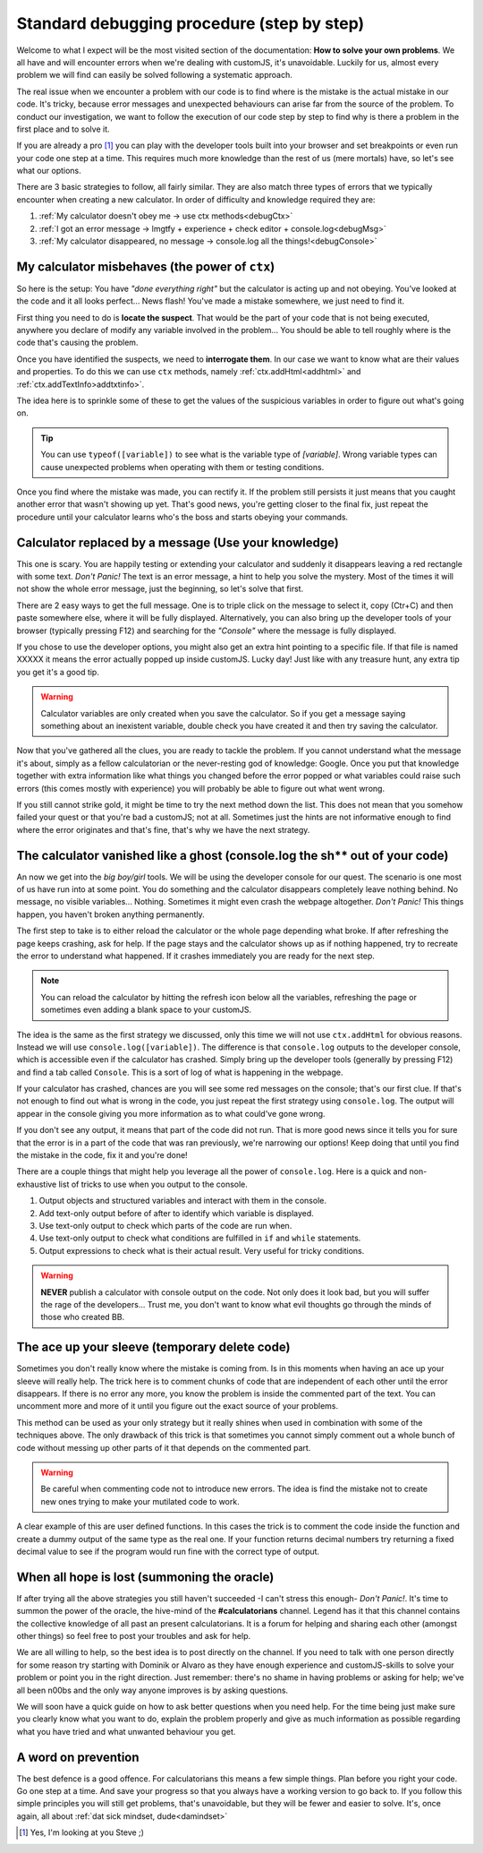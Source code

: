 .. _debug:
Standard debugging procedure (step by step)
===========================================

Welcome to what I expect will be the most visited section of the documentation: **How to solve your own problems**. We all have and will encounter errors when we're dealing with customJS, it's unavoidable. Luckily for us, almost every problem we will find can easily be solved following a systematic approach.

The real issue when we encounter a problem with our code is to find where is the mistake is the actual mistake in our code. It's tricky, because error messages and unexpected behaviours can arise far from the source of the problem. To conduct our investigation, we want to follow the execution of our code step by step to find why is there a problem in the first place and to solve it.

If you are already a pro [#f1]_ you can play with the developer tools built into your browser and set breakpoints or even run your code one step at a time. This requires much more knowledge than the rest of us (mere mortals) have, so let's see what our options.

There are 3 basic strategies to follow, all fairly similar. They are also match three types of errors that we typically encounter when creating a new calculator. In order of difficulty and knowledge required they are:

#. :ref:`My calculator doesn't obey me -> use ctx methods<debugCtx>`
#. :ref:`I got an error message -> lmgtfy + experience + check editor + console.log<debugMsg>`
#. :ref:`My calculator disappeared, no message -> console.log all the things!<debugConsole>`

.. _debugCtx:
My calculator misbehaves (the power of ``ctx``)
-----------------------------------------------

So here is the setup: You have *"done everything right"* but the calculator is acting up and not obeying. You've looked at the code and it all looks perfect... News flash! You've made a mistake somewhere, we just need to find it.

First thing you need to do is **locate the suspect**. That would be the part of your code that is not being executed, anywhere you declare of modify any variable involved in the problem... You should be able to tell roughly where is the code that's causing the problem.

Once you have identified the suspects, we need to **interrogate them**. In our case we want to know what are their values and properties. To do this we can use ``ctx`` methods, namely :ref:`ctx.addHtml<addhtml>` and :ref:`ctx.addTextInfo>addtxtinfo>`.

The idea here is to sprinkle some of these to get the values of the suspicious variables in order to figure out what's going on. 

.. tip::
   You can use ``typeof([variable])`` to see what is the variable type of `[variable]`. Wrong variable types can cause unexpected problems when operating with them or testing conditions.

Once you find where the mistake was made, you can rectify it. If the problem still persists it just means that you caught another error that wasn't showing up yet. That's good news, you're getting closer to the final fix, just repeat the procedure until your calculator learns who's the boss and starts obeying your commands.

.. _debugMsg:
Calculator replaced by a message (Use your knowledge)
-----------------------------------------------------

This one is scary. You are happily testing or extending your calculator and suddenly it disappears leaving a red rectangle with some text. *Don't Panic!* The text is an error message, a hint to help you solve the mystery. Most of the times it will not show the whole error message, just the beginning, so let's solve that first.

There are 2 easy ways to get the full message. One is to triple click on the message to select it, copy (Ctr+C) and then paste somewhere else, where it will be fully displayed. Alternatively, you can also bring up the developer tools of your browser (typically pressing F12) and searching for the *"Console"* where the message is fully displayed. 

If you chose to use the developer options, you might also get an extra hint pointing to a specific file. If that file is named XXXXX it means the error actually popped up inside customJS. Lucky day! Just like with any treasure hunt, any extra tip you get it's a good tip. 

.. warning::
   Calculator variables are only created when you save the calculator. So if you get a message saying something about an inexistent variable, double check you have created it and then try saving the calculator.

Now that you've gathered all the clues, you are ready to tackle the problem. If you cannot understand what the message it's about, simply as a fellow calculatorian or the never-resting god of knowledge: Google. Once you put that knowledge together with extra information like what things you changed before the error popped or what variables could raise such errors (this comes mostly with experience) you will probably be able to figure out what went wrong.

If you still cannot strike gold, it might be time to try the next method down the list. This does not mean that you somehow failed your quest or that you're bad a customJS; not at all. Sometimes just the hints are not informative enough to find where the error originates and that's fine, that's why we have the next strategy.

.. _debugConsole:
The calculator vanished like a ghost (console.log the sh** out of your code)
----------------------------------------------------------------------------

An now we get into the *big boy/girl* tools. We will be using the developer console for our quest. The scenario is one most of us have run into at some point. You do something and the calculator disappears completely leave nothing behind. No message, no visible variables... Nothing. Sometimes it might even crash the webpage altogether. *Don't Panic!* This things happen, you haven't broken anything permanently.

The first step to take is to either reload the calculator or the whole page depending what broke. If after refreshing the page keeps crashing, ask for help. If the page stays and the calculator shows up as if nothing happened, try to recreate the error to understand what happened. If it crashes immediately you are ready for the next step.

.. note:: 
   You can reload the calculator by hitting the refresh icon below all the variables, refreshing the page or sometimes even adding a blank space to your customJS.

The idea is the same as the first strategy we discussed, only this time we will not use ``ctx.addHtml`` for obvious reasons. Instead we will use ``console.log([variable])``. The difference is that ``console.log`` outputs to the developer console, which is accessible even if the calculator has crashed. Simply bring up the developer tools (generally by pressing F12) and find a tab called ``Console``. This is a sort of log of what is happening in the webpage.

If your calculator has crashed, chances are you will see some red messages on the console; that's our first clue. If that's not enough to find out what is wrong in the code, you just repeat the first strategy using ``console.log``. The output will appear in the console giving you more information as to what could've gone wrong. 

If you don't see any output, it means that part of the code did not run. That is more good news since it tells you for sure that the error is in a part of the code that was ran previously, we're narrowing our options! Keep doing that until you find the mistake in the code, fix it and you're done!

There are a couple things that might help you leverage all the power of ``console.log``. Here is a quick and non-exhaustive list of tricks to use when you output to the console.

#. Output objects and structured variables and interact with them in the console.
#. Add text-only output before of after to identify which variable is displayed.
#. Use text-only output to check which parts of the code are run when.
#. Use text-only output to check what conditions are fulfilled in ``if`` and ``while`` statements.
#. Output expressions to check what is their actual result. Very useful for tricky conditions.

.. warning::
   **NEVER** publish a calculator with console output on the code. Not only does it look bad, but you will suffer the rage of the developers... Trust me, you don't want to know what evil thoughts go through the minds of those who created BB.

The ace up your sleeve (temporary delete code)
----------------------------------------------

Sometimes you don't really know where the mistake is coming from. Is in this moments when having an ace up your sleeve will really help. The trick here is to comment chunks of code that are independent of each other until the error disappears. If there is no error any more, you know the problem is inside the commented part of the text. You can uncomment more and more of it until you figure out the exact source of your problems.

This method can be used as your only strategy but it really shines when used in combination with some of the techniques above. The only drawback of this trick is that sometimes you cannot simply comment out a whole bunch of code without messing up other parts of it that depends on the commented part.

.. warning::
   Be careful when commenting code not to introduce new errors. The idea is find the mistake not to create new ones trying to make your mutilated code to work.

A clear example of this are user defined functions. In this cases the trick is to comment the code inside the function and create a dummy output of the same type as the real one. If your function returns decimal numbers try returning a fixed decimal value to see if the program would run fine with the correct type of output.


When all hope is lost (summoning the oracle)
--------------------------------------------

If after trying all the above strategies you still haven't succeeded -I can't stress this enough- *Don't Panic!*. It's time to summon the power of the oracle, the hive-mind of the **#calculatorians** channel. Legend has it that this channel contains the collective knowledge of all past an present calculatorians. It is a forum for helping and sharing each other (amongst other things) so feel free to post your troubles and ask for help. 

We are all willing to help, so the best idea is to post directly on the channel. If you need to talk with one person directly for some reason try starting with Dominik or Alvaro as they have enough experience and customJS-skills to solve your problem or point you in the right direction. Just remember: there's no shame in having problems or asking for help; we've all been n00bs and the only way anyone improves is by asking questions.

We will soon have a quick guide on how to ask better questions when you need help. For the time being just make sure you clearly know what you want to do, explain the problem properly and give as much information as possible regarding what you have tried and what unwanted behaviour you get.

.. If you want to ask questions, please read our guide and how and when to do that before posting. I know it sounds passive aggressive and you might be thinking I'm a Dick, but the reality is that a well asked question is easier to understand and answer meaning it saves everyone time. Oh, and my name is not Richard.

.. _debugAvoid:
A word on prevention
--------------------

The best defence is a good offence. For calculatorians this means a few simple things. Plan before you right your code. Go one step at a time. And save your progress so that you always have a working version to go back to. If you follow this simple principles you will still get problems, that's unavoidable, but they will be fewer and easier to solve. It's, once again, all about :ref:`dat sick mindset, dude<damindset>`




.. [#f1] Yes, I'm looking at you Steve ;)
